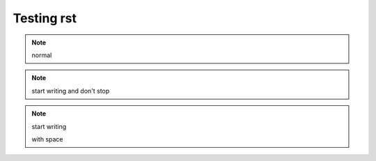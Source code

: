 Testing rst
===========

.. tabs::

    .. tab:: testa

        contenta

    .. tab:: testb

        contentb

.. note::

   normal

.. note:: start writing
   and don't
   stop


.. note:: start writing

   with space
